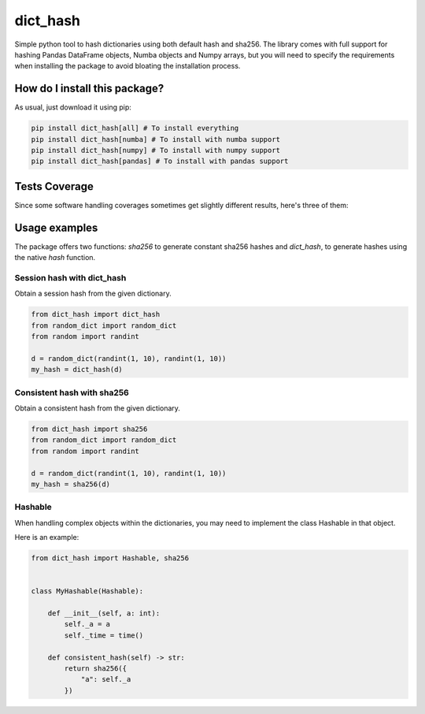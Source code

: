 dict_hash
=========================================================================================
|travis| |sonar_quality| |sonar_maintainability| |codacy|
|code_climate_maintainability| |pip| |downloads|

Simple python tool to hash dictionaries using both default hash and sha256.
The library comes with full support for hashing Pandas DataFrame objects,
Numba objects and Numpy arrays, but you will need to specify the requirements
when installing the package to avoid bloating the installation process.

How do I install this package?
----------------------------------------------
As usual, just download it using pip:

.. code:: shell

    pip install dict_hash[all] # To install everything
    pip install dict_hash[numba] # To install with numba support
    pip install dict_hash[numpy] # To install with numpy support
    pip install dict_hash[pandas] # To install with pandas support


Tests Coverage
----------------------------------------------
Since some software handling coverages sometimes get slightly different results, here's three of them:

|coveralls| |sonar_coverage| |code_climate_coverage|

Usage examples
----------------------------------------------
The package offers two functions: `sha256` to generate constant sha256 hashes and `dict_hash`, to generate hashes using the native `hash` function.

Session hash with dict_hash
~~~~~~~~~~~~~~~~~~~~~~~~~~~~~~~~~~~~~~~~~~~~~~
Obtain a session hash from the given dictionary.

.. code:: python

    from dict_hash import dict_hash
    from random_dict import random_dict
    from random import randint

    d = random_dict(randint(1, 10), randint(1, 10))
    my_hash = dict_hash(d)


Consistent hash with sha256
~~~~~~~~~~~~~~~~~~~~~~~~~~~~~~~~~~~~~~~~~~~~~~
Obtain a consistent hash from the given dictionary.

.. code:: python

    from dict_hash import sha256
    from random_dict import random_dict
    from random import randint

    d = random_dict(randint(1, 10), randint(1, 10))
    my_hash = sha256(d)


Hashable
~~~~~~~~~~~~~~~~~~~~~~~~~~~~~~~~~~~~~~~~~~~~~~
When handling complex objects within the dictionaries, you may need to implement
the class Hashable in that object.

Here is an example:

.. code:: python

    from dict_hash import Hashable, sha256


    class MyHashable(Hashable):

        def __init__(self, a: int):
            self._a = a
            self._time = time()

        def consistent_hash(self) -> str:
            return sha256({
                "a": self._a
            })

.. |travis| image:: https://travis-ci.org/LucaCappelletti94/dict_hash.png
   :target: https://travis-ci.org/LucaCappelletti94/dict_hash
   :alt: Travis CI build

.. |sonar_quality| image:: https://sonarcloud.io/api/project_badges/measure?project=LucaCappelletti94_dict_hash&metric=alert_status
    :target: https://sonarcloud.io/dashboard/index/LucaCappelletti94_dict_hash
    :alt: SonarCloud Quality

.. |sonar_maintainability| image:: https://sonarcloud.io/api/project_badges/measure?project=LucaCappelletti94_dict_hash&metric=sqale_rating
    :target: https://sonarcloud.io/dashboard/index/LucaCappelletti94_dict_hash
    :alt: SonarCloud Maintainability

.. |sonar_coverage| image:: https://sonarcloud.io/api/project_badges/measure?project=LucaCappelletti94_dict_hash&metric=coverage
    :target: https://sonarcloud.io/dashboard/index/LucaCappelletti94_dict_hash
    :alt: SonarCloud Coverage

.. |coveralls| image:: https://coveralls.io/repos/github/LucaCappelletti94/dict_hash/badge.svg?branch=master
    :target: https://coveralls.io/github/LucaCappelletti94/dict_hash?branch=master
    :alt: Coveralls Coverage

.. |pip| image:: https://badge.fury.io/py/dict-hash.svg
    :target: https://badge.fury.io/py/dict-hash
    :alt: Pypi project

.. |downloads| image:: https://pepy.tech/badge/dict-hash
    :target: https://pepy.tech/badge/dict-hash
    :alt: Pypi total project downloads 

.. |codacy| image:: https://api.codacy.com/project/badge/Grade/d2954938378a4e4087ebac09b0e50f9e
    :target: https://www.codacy.com/app/LucaCappelletti94/dict_hash?utm_source=github.com&amp;utm_medium=referral&amp;utm_content=LucaCappelletti94/dict_hash&amp;utm_campaign=Badge_Grade
    :alt: Codacy Maintainability

.. |code_climate_maintainability| image:: https://api.codeclimate.com/v1/badges/15f94bb26de6423d38f9/maintainability
    :target: https://codeclimate.com/github/LucaCappelletti94/dict_hash/maintainability
    :alt: Maintainability

.. |code_climate_coverage| image:: https://api.codeclimate.com/v1/badges/15f94bb26de6423d38f9/test_coverage
    :target: https://codeclimate.com/github/LucaCappelletti94/dict_hash/test_coverage
    :alt: Code Climate Coverate

